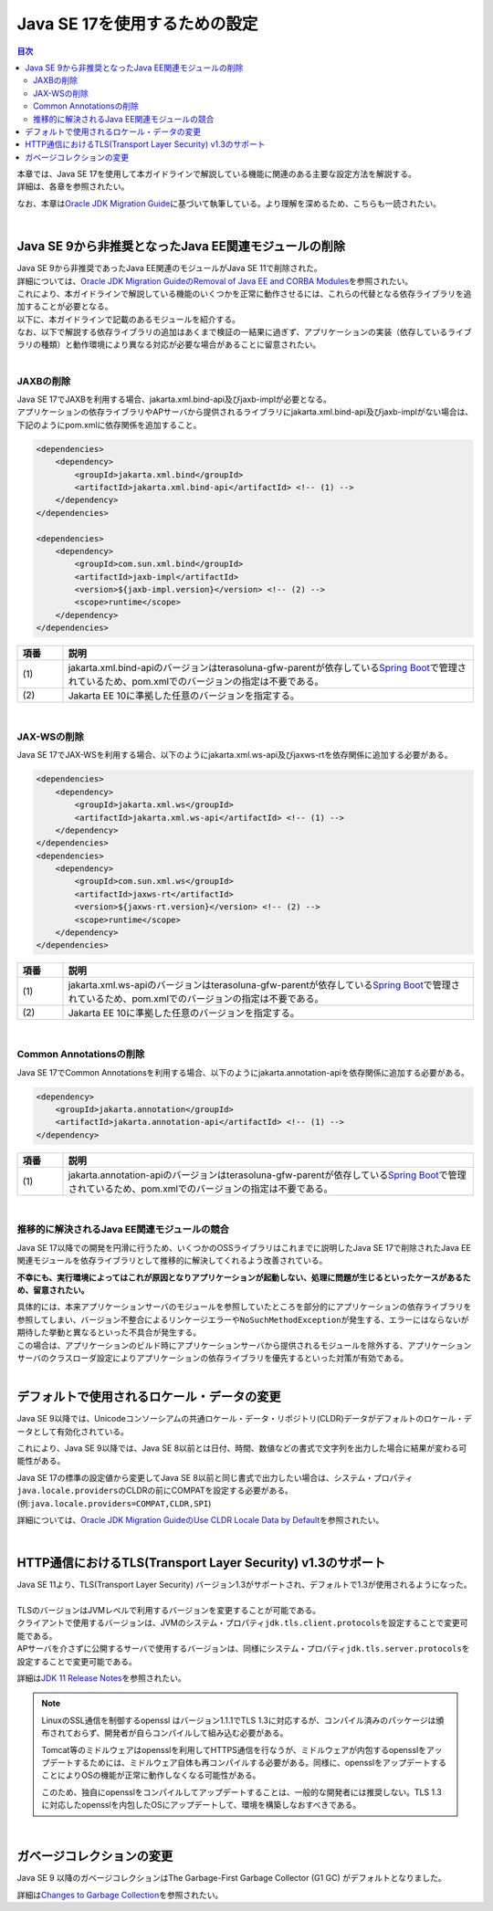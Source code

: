 Java SE 17を使用するための設定
================================================================================

.. only:: html

.. contents:: 目次
  :depth: 3
  :local:

| 本章では、Java SE 17を使用して本ガイドラインで解説している機能に関連のある主要な設定方法を解説する。
| 詳細は、各章を参照されたい。

なお、本章は\ `Oracle JDK Migration Guide <https://docs.oracle.com/en/java/javase/17/migrate/getting-started.html>`_\ に基づいて執筆している。より理解を深めるため、こちらも一読されたい。

|

Java SE 9から非推奨となったJava EE関連モジュールの削除
--------------------------------------------------------------------------------

| Java SE 9から非推奨であったJava EE関連のモジュールがJava SE 11で削除された。
| 詳細については、\ `Oracle JDK Migration GuideのRemoval of Java EE and CORBA Modules <https://docs.oracle.com/en/java/javase/17/migrate/removed-tools-and-components.html#GUID-460800EF-A523-4B10-B694-E3536AC419C1>`_\ を参照されたい。

| これにより、本ガイドラインで解説している機能のいくつかを正常に動作させるには、これらの代替となる依存ライブラリを追加することが必要となる。
| 以下に、本ガイドラインで記載のあるモジュールを紹介する。

| なお、以下で解説する依存ライブラリの追加はあくまで検証の一結果に過ぎず、アプリケーションの実装（依存しているライブラリの種類）と動作環境により異なる対応が必要な場合があることに留意されたい。
|

.. _remove-jaxb-from-java11:

JAXBの削除
^^^^^^^^^^^^^^^^^^^^^^^^^^^^^^^^^^^^^^^^^^^^^^^^^^^^^^^^^^^^^^^^^^^^^^^^^^^^^^^^

| Java SE 17でJAXBを利用する場合、jakarta.xml.bind-api及びjaxb-implが必要となる。
| アプリケーションの依存ライブラリやAPサーバから提供されるライブラリにjakarta.xml.bind-api及びjaxb-implがない場合は、下記のようにpom.xmlに依存関係を追加すること。

.. code-block:: xml

  <dependencies>
      <dependency>
          <groupId>jakarta.xml.bind</groupId>
          <artifactId>jakarta.xml.bind-api</artifactId> <!-- (1) -->
      </dependency>
  </dependencies>

  <dependencies>
      <dependency>
          <groupId>com.sun.xml.bind</groupId>
          <artifactId>jaxb-impl</artifactId>
          <version>${jaxb-impl.version}</version> <!-- (2) -->
          <scope>runtime</scope>
      </dependency>
  </dependencies>

.. tabularcolumns:: |p{0.10\linewidth}|p{0.90\linewidth}|
.. list-table::
  :header-rows: 1
  :widths: 10 90

  * - 項番
    - 説明
  * - | (1)
    - | jakarta.xml.bind-apiのバージョンはterasoluna-gfw-parentが依存している\ `Spring Boot <https://docs.spring.io/spring-boot/docs/3.2.2/reference/htmlsingle/#dependency-versions>`_\ で管理されているため、pom.xmlでのバージョンの指定は不要である。
  * - | (2)
    - | Jakarta EE 10に準拠した任意のバージョンを指定する。

|

.. _remove-jax-ws-from-java11:

JAX-WSの削除
^^^^^^^^^^^^^^^^^^^^^^^^^^^^^^^^^^^^^^^^^^^^^^^^^^^^^^^^^^^^^^^^^^^^^^^^^^^^^^^^

Java SE 17でJAX-WSを利用する場合、以下のようにjakarta.xml.ws-api及びjaxws-rtを依存関係に追加する必要がある。

.. code-block:: xml

  <dependencies>
      <dependency>
          <groupId>jakarta.xml.ws</groupId>
          <artifactId>jakarta.xml.ws-api</artifactId> <!-- (1) -->
      </dependency>
  </dependencies>
  <dependencies>
      <dependency>
          <groupId>com.sun.xml.ws</groupId>
          <artifactId>jaxws-rt</artifactId>
          <version>${jaxws-rt.version}</version> <!-- (2) -->
          <scope>runtime</scope>
      </dependency>
  </dependencies>

.. tabularcolumns:: |p{0.10\linewidth}|p{0.90\linewidth}|
.. list-table::
  :header-rows: 1
  :widths: 10 90

  * - 項番
    - 説明
  * - | (1)
    - | jakarta.xml.ws-apiのバージョンはterasoluna-gfw-parentが依存している\ `Spring Boot <https://docs.spring.io/spring-boot/docs/3.2.2/reference/htmlsingle/#dependency-versions>`_\ で管理されているため、pom.xmlでのバージョンの指定は不要である。
  * - | (2)
    - | Jakarta EE 10に準拠した任意のバージョンを指定する。

|

.. _remove-common-annotations-from-java11:

Common Annotationsの削除
^^^^^^^^^^^^^^^^^^^^^^^^^^^^^^^^^^^^^^^^^^^^^^^^^^^^^^^^^^^^^^^^^^^^^^^^^^^^^^^^

Java SE 17でCommon Annotationsを利用する場合、以下のようにjakarta.annotation-apiを依存関係に追加する必要がある。

.. code-block:: xml

  <dependency>
      <groupId>jakarta.annotation</groupId>
      <artifactId>jakarta.annotation-api</artifactId> <!-- (1) -->
  </dependency>

.. tabularcolumns:: |p{0.10\linewidth}|p{0.90\linewidth}|
.. list-table::
  :header-rows: 1
  :widths: 10 90

  * - 項番
    - 説明
  * - | (1)
    - | jakarta.annotation-apiのバージョンはterasoluna-gfw-parentが依存している\ `Spring Boot <https://docs.spring.io/spring-boot/docs/3.2.2/reference/htmlsingle/#dependency-versions>`_\ で管理されているため、pom.xmlでのバージョンの指定は不要である。

|

.. _conflict-deprecated-modules-from-java11:

推移的に解決されるJava EE関連モジュールの競合
^^^^^^^^^^^^^^^^^^^^^^^^^^^^^^^^^^^^^^^^^^^^^^^^^^^^^^^^^^^^^^^^^^^^^^^^^^^^^^^^

Java SE 17以降での開発を円滑に行うため、いくつかのOSSライブラリはこれまでに説明したJava SE 17で削除されたJava EE関連モジュールを依存ライブラリとして推移的に解決してくれるよう改善されている。

\ **不幸にも、実行環境によってはこれが原因となりアプリケーションが起動しない、処理に問題が生じるといったケースがあるため、留意されたい。**\

| 具体的には、本来アプリケーションサーバのモジュールを参照していたところを部分的にアプリケーションの依存ライブラリを参照してしまい、バージョン不整合によるリンケージエラーや\ ``NoSuchMethodException``\ が発生する、エラーにはならないが期待した挙動と異なるといった不具合が発生する。
| この場合は、アプリケーションのビルド時にアプリケーションサーバから提供されるモジュールを除外する、アプリケーションサーバのクラスローダ設定によりアプリケーションの依存ライブラリを優先するといった対策が有効である。

|

.. _change-default-locale--data-from-java9:

デフォルトで使用されるロケール・データの変更
--------------------------------------------------------------------------------

Java SE 9以降では、Unicodeコンソーシアムの共通ロケール・データ・リポジトリ(CLDR)データがデフォルトのロケール・データとして有効化されている。

これにより、Java SE 9以降では、Java SE 8以前とは日付、時間、数値などの書式で文字列を出力した場合に結果が変わる可能性がある。

Java SE 17の標準の設定値から変更してJava SE 8以前と同じ書式で出力したい場合は、システム・プロパティ\ ``java.locale.providers``\ のCLDRの前にCOMPATを設定する必要がある。(例:\ ``java.locale.providers=COMPAT,CLDR,SPI``\ )

詳細については、\ `Oracle JDK Migration GuideのUse CLDR Locale Data by Default <https://docs.oracle.com/en/java/javase/17/migrate/removed-apis.html#GUID-A20F2989-BFA9-482D-8618-6CBB4BAAE310>`_\ を参照されたい。

|

.. _support-tls1.3-by-default-from-java11:

HTTP通信におけるTLS(Transport Layer Security) v1.3のサポート
--------------------------------------------------------------------------------

| Java SE 11より、TLS(Transport Layer Security) バージョン1.3がサポートされ、デフォルトで1.3が使用されるようになった。
|
| TLSのバージョンはJVMレベルで利用するバージョンを変更することが可能である。
| クライアントで使用するバージョンは、JVMのシステム・プロパティ\ ``jdk.tls.client.protocols``\ を設定することで変更可能である。
| APサーバを介さずに公開するサーバで使用するバージョンは、同様にシステム・プロパティ\ ``jdk.tls.server.protocols``\ を設定することで変更可能である。

詳細は\ `JDK 11 Release Notes <https://www.oracle.com/java/technologies/javase/11-relnote-issues.html#JDK-8145252>`_\ を参照されたい。

.. note::

  LinuxのSSL通信を制御するopenssl はバージョン1.1.1でTLS 1.3に対応するが、コンパイル済みのパッケージは頒布されておらず、開発者が自らコンパイルして組み込む必要がある。

  Tomcat等のミドルウェアはopensslを利用してHTTPS通信を行なうが、ミドルウェアが内包するopensslをアップデートするためには、ミドルウェア自体も再コンパイルする必要がある。同様に、opensslをアップデートすることによりOSの機能が正常に動作しなくなる可能性がある。
   
  このため、独自にopensslをコンパイルしてアップデートすることは、一般的な開発者には推奨しない。TLS 1.3に対応したopensslを内包したOSにアップデートして、環境を構築しなおすべきである。

|

.. _performance-differences-between-java:

ガベージコレクションの変更
--------------------------------------------------------------------------------

Java SE 9 以降のガベージコレクションはThe Garbage-First Garbage Collector (G1 GC) がデフォルトとなりました。

詳細は\ `Changes to Garbage Collection <https://docs.oracle.com/en/java/javase/17/migrate/migrating-jdk-8-later-jdk-releases.html#GUID-1F270BDA-50B0-49C8-807E-0B727CCC5169>`_\ を参照されたい。

.. raw:: latex

  \newpage
